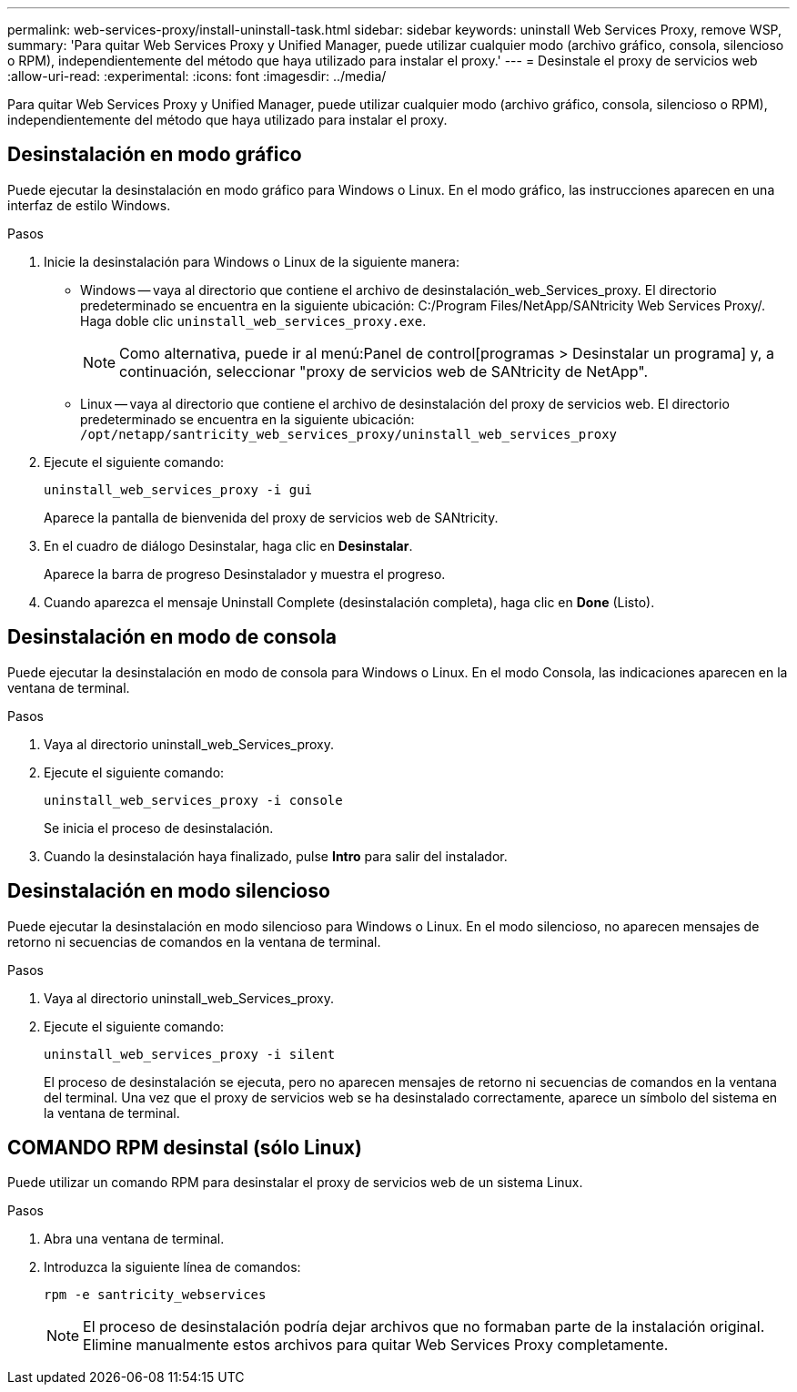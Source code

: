 ---
permalink: web-services-proxy/install-uninstall-task.html 
sidebar: sidebar 
keywords: uninstall Web Services Proxy, remove WSP, 
summary: 'Para quitar Web Services Proxy y Unified Manager, puede utilizar cualquier modo (archivo gráfico, consola, silencioso o RPM), independientemente del método que haya utilizado para instalar el proxy.' 
---
= Desinstale el proxy de servicios web
:allow-uri-read: 
:experimental: 
:icons: font
:imagesdir: ../media/


[role="lead"]
Para quitar Web Services Proxy y Unified Manager, puede utilizar cualquier modo (archivo gráfico, consola, silencioso o RPM), independientemente del método que haya utilizado para instalar el proxy.



== Desinstalación en modo gráfico

Puede ejecutar la desinstalación en modo gráfico para Windows o Linux. En el modo gráfico, las instrucciones aparecen en una interfaz de estilo Windows.

.Pasos
. Inicie la desinstalación para Windows o Linux de la siguiente manera:
+
** Windows -- vaya al directorio que contiene el archivo de desinstalación_web_Services_proxy. El directorio predeterminado se encuentra en la siguiente ubicación: C:/Program Files/NetApp/SANtricity Web Services Proxy/. Haga doble clic `uninstall_web_services_proxy.exe`.
+

NOTE: Como alternativa, puede ir al menú:Panel de control[programas > Desinstalar un programa] y, a continuación, seleccionar "proxy de servicios web de SANtricity de NetApp".

** Linux -- vaya al directorio que contiene el archivo de desinstalación del proxy de servicios web. El directorio predeterminado se encuentra en la siguiente ubicación: +
`/opt/netapp/santricity_web_services_proxy/uninstall_web_services_proxy`


. Ejecute el siguiente comando:
+
`uninstall_web_services_proxy -i gui`

+
Aparece la pantalla de bienvenida del proxy de servicios web de SANtricity.

. En el cuadro de diálogo Desinstalar, haga clic en *Desinstalar*.
+
Aparece la barra de progreso Desinstalador y muestra el progreso.

. Cuando aparezca el mensaje Uninstall Complete (desinstalación completa), haga clic en *Done* (Listo).




== Desinstalación en modo de consola

Puede ejecutar la desinstalación en modo de consola para Windows o Linux. En el modo Consola, las indicaciones aparecen en la ventana de terminal.

.Pasos
. Vaya al directorio uninstall_web_Services_proxy.
. Ejecute el siguiente comando:
+
`uninstall_web_services_proxy -i console`

+
Se inicia el proceso de desinstalación.

. Cuando la desinstalación haya finalizado, pulse *Intro* para salir del instalador.




== Desinstalación en modo silencioso

Puede ejecutar la desinstalación en modo silencioso para Windows o Linux. En el modo silencioso, no aparecen mensajes de retorno ni secuencias de comandos en la ventana de terminal.

.Pasos
. Vaya al directorio uninstall_web_Services_proxy.
. Ejecute el siguiente comando:
+
`uninstall_web_services_proxy -i silent`

+
El proceso de desinstalación se ejecuta, pero no aparecen mensajes de retorno ni secuencias de comandos en la ventana del terminal. Una vez que el proxy de servicios web se ha desinstalado correctamente, aparece un símbolo del sistema en la ventana de terminal.





== COMANDO RPM desinstal (sólo Linux)

Puede utilizar un comando RPM para desinstalar el proxy de servicios web de un sistema Linux.

.Pasos
. Abra una ventana de terminal.
. Introduzca la siguiente línea de comandos:
+
`rpm -e santricity_webservices`

+

NOTE: El proceso de desinstalación podría dejar archivos que no formaban parte de la instalación original. Elimine manualmente estos archivos para quitar Web Services Proxy completamente.


